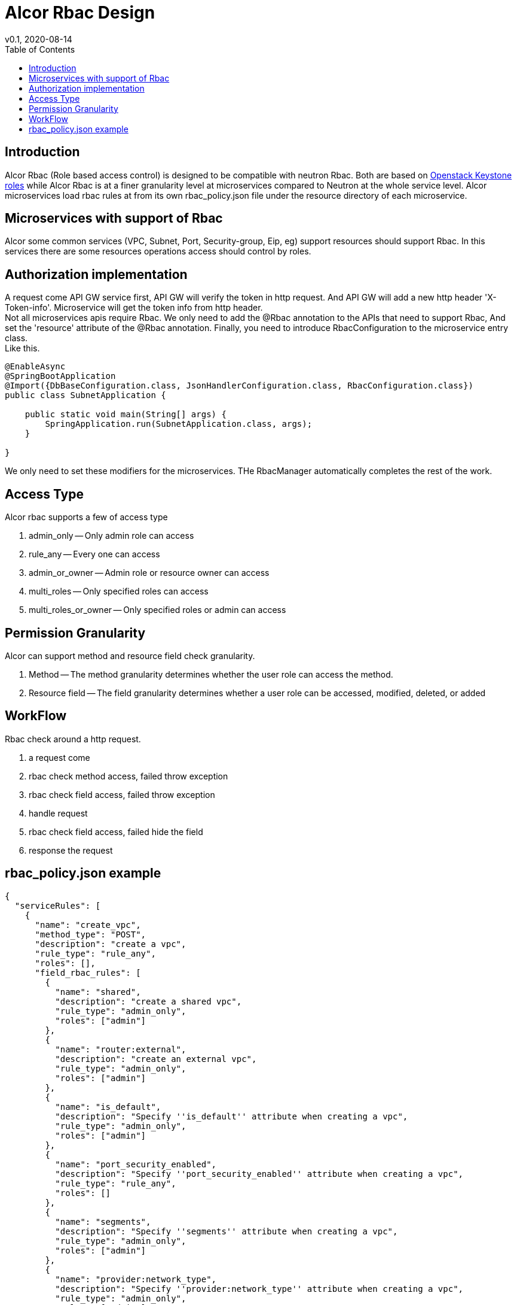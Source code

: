 = Alcor Rbac Design
v0.1, 2020-08-14
:toc: right
:imagesdir: ../../images

== Introduction
Alcor Rbac (Role based access control) is designed to be compatible with neutron Rbac. Both are based on https://docs.openstack.org/api-ref/identity/v3/?expanded=list-roles-detail#roles[Openstack Keystone roles]
while Alcor Rbac is at a finer granularity level at microservices compared to Neutron at the whole service level.
Alcor microservices load rbac rules at from its own rbac_policy.json file under the resource directory of each microservice.

== Microservices with support of Rbac
Alcor some common services (VPC, Subnet, Port, Security-group, Eip, eg) support resources should support Rbac. In this services
there are some resources operations access should control by roles.

== Authorization implementation
A request come API GW service first, API GW will verify the token in http request. And API GW will add a new http header
'X-Token-info'. Microservice will get the token info from http header. +
Not all microservices apis require Rbac. We only need to add the @Rbac annotation to the APIs that need to support Rbac,
And set the 'resource' attribute of the @Rbac annotation. Finally, you need to introduce RbacConfiguration to the microservice entry class. +
Like this.
......
@EnableAsync
@SpringBootApplication
@Import({DbBaseConfiguration.class, JsonHandlerConfiguration.class, RbacConfiguration.class})
public class SubnetApplication {

    public static void main(String[] args) {
        SpringApplication.run(SubnetApplication.class, args);
    }

}
......
We only need to set these modifiers for the microservices.
THe RbacManager automatically completes the rest of the work.

== Access Type
Alcor rbac supports a few of access type

. admin_only -- Only admin role can access
. rule_any -- Every one can access
. admin_or_owner -- Admin role or resource owner can access
. multi_roles -- Only specified roles can access
. multi_roles_or_owner -- Only specified roles or admin can access

== Permission Granularity
Alcor can support method and resource field check granularity.

. Method -- The method granularity determines whether the user role can access the method.
. Resource field -- The field granularity determines whether a user role can be accessed, modified, deleted, or added

== WorkFlow
Rbac check around a http request.

. a request come
. rbac check method access, failed throw exception
. rbac check field access, failed throw exception
. handle request
. rbac check field access, failed hide the field
. response the request

== rbac_policy.json example
....
{
  "serviceRules": [
    {
      "name": "create_vpc",
      "method_type": "POST",
      "description": "create a vpc",
      "rule_type": "rule_any",
      "roles": [],
      "field_rbac_rules": [
        {
          "name": "shared",
          "description": "create a shared vpc",
          "rule_type": "admin_only",
          "roles": ["admin"]
        },
        {
          "name": "router:external",
          "description": "create an external vpc",
          "rule_type": "admin_only",
          "roles": ["admin"]
        },
        {
          "name": "is_default",
          "description": "Specify ''is_default'' attribute when creating a vpc",
          "rule_type": "admin_only",
          "roles": ["admin"]
        },
        {
          "name": "port_security_enabled",
          "description": "Specify ''port_security_enabled'' attribute when creating a vpc",
          "rule_type": "rule_any",
          "roles": []
        },
        {
          "name": "segments",
          "description": "Specify ''segments'' attribute when creating a vpc",
          "rule_type": "admin_only",
          "roles": ["admin"]
        },
        {
          "name": "provider:network_type",
          "description": "Specify ''provider:network_type'' attribute when creating a vpc",
          "rule_type": "admin_only",
          "roles": ["admin"]
        },
        {
          "name": "provider:physical_network",
          "description": "Specify ''provider:physical_network'' attribute when creating a vpc",
          "rule_type": "admin_only",
          "roles": ["admin"]
        },
        {
          "name": "provider:segmentation_id",
          "description": "Specify ''provider:segmentation_id'' attribute when creating a vpc",
          "rule_type": "admin_only",
          "roles": ["admin"]
        }
      ]
    },
    {
      "name": "get_vpc",
      "method_type": "GET",
      "description": "Get or list vpc",
      "rule_type": "admin_or_owner",
      "roles": ["admin"],
      "field_rbac_rules": [
        {
          "name": "router:external",
          "description": "Get ''router:external'' attribute of a vpc",
          "rule_type": "rule_any",
          "roles": []
        },
        {
          "name": "segments",
          "description": "Get ''segments'' attribute of a vpc",
          "rule_type": "admin_only",
          "roles": ["admin"]
        },
        {
          "name": "provider:network_type",
          "description": "Get ''provider:network_type'' attribute of a vpc",
          "rule_type": "admin_only",
          "roles": ["admin"]
        },
        {
          "name": "provider:physical_network",
          "description": "Get ''provider:physical_network'' attribute of a vpc",
          "rule_type": "admin_only",
          "roles": ["admin"]
        },
        {
          "name": "provider:segmentation_id",
          "description": "Get ''provider:segmentation_id'' attribute of a vpc",
          "rule_type": "admin_only",
          "roles": ["admin"]
        }
      ]
    },
    {
      "name": "update_vpc",
      "method_type": "PUT",
      "description": "Update a vpc",
      "rule_type": "admin_or_owner",
      "roles": ["admin"],
      "field_rbac_rules": [
        {
          "name": "shared",
          "description": "Update ''shared'' attribute of a vpc",
          "rule_type": "admin_only",
          "roles": ["admin"]
        },
        {
          "name": "is_default",
          "description": "Update ''is_default'' attribute of a vpc",
          "rule_type": "admin_only",
          "roles": ["admin"]
        },
        {
          "name": "router:external",
          "description": "Update ''router:external'' attribute of a vpc",
          "rule_type": "rule_any",
          "roles": []
        },
        {
          "name": "segments",
          "description": "Update ''segments'' attribute of a vpc",
          "rule_type": "admin_only",
          "roles": ["admin"]
        },
        {
          "name": "provider:network_type",
          "description": "Update ''provider:network_type'' attribute of a vpc",
          "rule_type": "admin_only",
          "roles": ["admin"]
        },
        {
          "name": "provider:physical_network",
          "description": "Update ''provider:physical_network'' attribute of a vpc",
          "rule_type": "admin_only",
          "roles": ["admin"]
        },
        {
          "name": "provider:segmentation_id",
          "description": "Update ''provider:segmentation_id'' attribute of a vpc",
          "rule_type": "admin_only",
          "roles": ["admin"]
        },
        {
          "name": "port_security_enabled",
          "description": "Update ''port_security_enabled'' attribute of a vpc",
          "rule_type": "admin_or_owner",
          "roles": ["admin"]
        }
      ]
    },
    {
      "name": "delete_vpc",
      "method_type": "DELETE",
      "description": "Delete a vpc",
      "rule_type": "admin_or_owner",
      "roles": ["admin"]
    }
  ]
}
....
